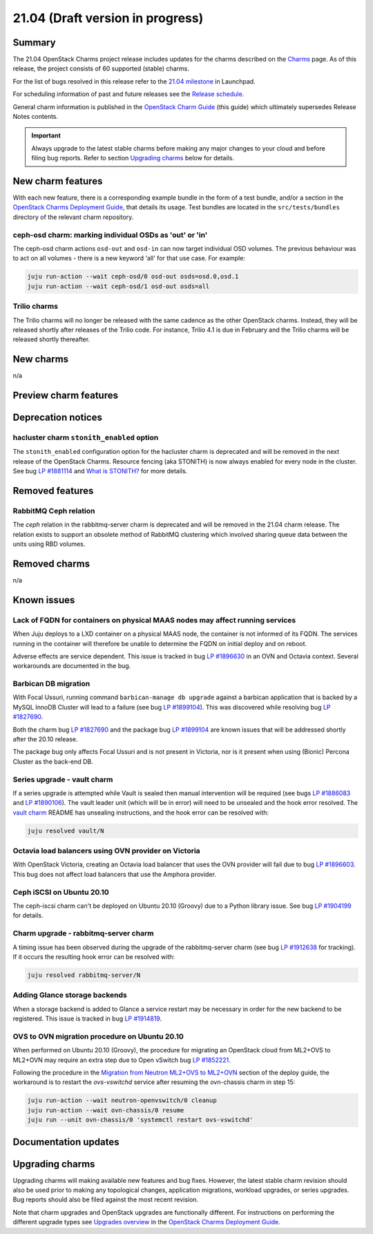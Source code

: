 .. _release_notes_21.04:

=================================
21.04 (Draft version in progress)
=================================

Summary
-------

The 21.04 OpenStack Charms project release includes updates for the charms
described on the `Charms`_ page. As of this release, the project consists of 60
supported (stable) charms.

For the list of bugs resolved in this release refer to the `21.04 milestone`_
in Launchpad.

For scheduling information of past and future releases see the `Release
schedule`_.

General charm information is published in the `OpenStack Charm Guide`_ (this
guide) which ultimately supersedes Release Notes contents.

.. important::

   Always upgrade to the latest stable charms before making any major changes
   to your cloud and before filing bug reports. Refer to section `Upgrading
   charms`_ below for details.

New charm features
------------------

With each new feature, there is a corresponding example bundle in the form of a
test bundle, and/or a section in the `OpenStack Charms Deployment Guide`_, that
details its usage. Test bundles are located in the ``src/tests/bundles``
directory of the relevant charm repository.

ceph-osd charm: marking individual OSDs as 'out' or 'in'
~~~~~~~~~~~~~~~~~~~~~~~~~~~~~~~~~~~~~~~~~~~~~~~~~~~~~~~~

The ceph-osd charm actions ``osd-out`` and ``osd-in`` can now target individual
OSD volumes. The previous behaviour was to act on all volumes - there is a new
keyword 'all' for that use case. For example:

.. code-block:: none

   juju run-action --wait ceph-osd/0 osd-out osds=osd.0,osd.1
   juju run-action --wait ceph-osd/1 osd-out osds=all

Trilio charms
~~~~~~~~~~~~~

The Trilio charms will no longer be released with the same cadence as the other
OpenStack charms. Instead, they will be released shortly after releases of the
Trilio code. For instance, Trilio 4.1 is due in February and the Trilio charms
will be released shortly thereafter.

New charms
----------

n/a

Preview charm features
----------------------

Deprecation notices
-------------------

hacluster charm ``stonith_enabled`` option
~~~~~~~~~~~~~~~~~~~~~~~~~~~~~~~~~~~~~~~~~~

The ``stonith_enabled`` configuration option for the hacluster charm is
deprecated and will be removed in the next release of the OpenStack Charms.
Resource fencing (aka STONITH) is now always enabled for every node in the
cluster. See bug `LP #1881114`_ and `What is STONITH?`_ for more details.

Removed features
----------------

RabbitMQ Ceph relation
~~~~~~~~~~~~~~~~~~~~~~

The `ceph` relation in the rabbitmq-server charm is deprecated and will be
removed in the 21.04 charm release. The relation exists to support an obsolete
method of RabbitMQ clustering which involved sharing queue data between the
units using RBD volumes.

Removed charms
--------------

n/a

Known issues
------------

Lack of FQDN for containers on physical MAAS nodes may affect running services
~~~~~~~~~~~~~~~~~~~~~~~~~~~~~~~~~~~~~~~~~~~~~~~~~~~~~~~~~~~~~~~~~~~~~~~~~~~~~~

When Juju deploys to a LXD container on a physical MAAS node, the container is
not informed of its FQDN. The services running in the container will therefore
be unable to determine the FQDN on initial deploy and on reboot.

Adverse effects are service dependent. This issue is tracked in bug `LP
#1896630`_ in an OVN and Octavia context. Several workarounds are documented in
the bug.

Barbican DB migration
~~~~~~~~~~~~~~~~~~~~~

With Focal Ussuri, running command ``barbican-manage db upgrade`` against a
barbican application that is backed by a MySQL InnoDB Cluster will lead to a
failure (see bug `LP #1899104`_). This was discovered while resolving bug `LP
#1827690`_.

Both the charm bug `LP #1827690`_ and the package bug `LP #1899104`_ are known
issues that will be addressed shortly after the 20.10 release.

The package bug only affects Focal Ussuri and is not present in Victoria, nor
is it present when using (Bionic) Percona Cluster as the back-end DB.

Series upgrade - vault charm
~~~~~~~~~~~~~~~~~~~~~~~~~~~~

If a series upgrade is attempted while Vault is sealed then manual intervention
will be required (see bugs `LP #1886083`_ and `LP #1890106`_). The vault leader
unit (which will be in error) will need to be unsealed and the hook error
resolved. The `vault charm`_ README has unsealing instructions, and the hook
error can be resolved with:

.. code-block:: none

   juju resolved vault/N

Octavia load balancers using OVN provider on Victoria
~~~~~~~~~~~~~~~~~~~~~~~~~~~~~~~~~~~~~~~~~~~~~~~~~~~~~

With OpenStack Victoria, creating an Octavia load balancer that uses the OVN
provider will fail due to bug `LP #1896603`_. This bug does not affect load
balancers that use the Amphora provider.

Ceph iSCSI on Ubuntu 20.10
~~~~~~~~~~~~~~~~~~~~~~~~~~

The ceph-iscsi charm can't be deployed on Ubuntu 20.10 (Groovy) due to a Python
library issue. See bug `LP #1904199`_ for details.

Charm upgrade - rabbitmq-server charm
~~~~~~~~~~~~~~~~~~~~~~~~~~~~~~~~~~~~~

A timing issue has been observed during the upgrade of the rabbitmq-server
charm (see bug `LP #1912638`_ for tracking). If it occurs the resulting hook
error can be resolved with:

.. code-block:: none

   juju resolved rabbitmq-server/N

Adding Glance storage backends
~~~~~~~~~~~~~~~~~~~~~~~~~~~~~~

When a storage backend is added to Glance a service restart may be necessary in
order for the new backend to be registered. This issue is tracked in bug `LP
#1914819`_.

OVS to OVN migration procedure on Ubuntu 20.10
~~~~~~~~~~~~~~~~~~~~~~~~~~~~~~~~~~~~~~~~~~~~~~

When performed on Ubuntu 20.10 (Groovy), the procedure for migrating an
OpenStack cloud from ML2+OVS to ML2+OVN may require an extra step due to Open
vSwitch bug `LP #1852221`_.

Following the procedure in the `Migration from Neutron ML2+OVS to ML2+OVN`_
section of the deploy guide, the workaround is to restart the `ovs-vswitchd`
service after resuming the ovn-chassis charm in step 15:

.. code-block:: none

   juju run-action --wait neutron-openvswitch/0 cleanup
   juju run-action --wait ovn-chassis/0 resume
   juju run --unit ovn-chassis/0 'systemctl restart ovs-vswitchd'

Documentation updates
---------------------

Upgrading charms
----------------

Upgrading charms will making available new features and bug fixes. However, the
latest stable charm revision should also be used prior to making any
topological changes, application migrations, workload upgrades, or series
upgrades. Bug reports should also be filed against the most recent revision.

Note that charm upgrades and OpenStack upgrades are functionally different. For
instructions on performing the different upgrade types see `Upgrades overview`_
in the `OpenStack Charms Deployment Guide`_.

.. LINKS
.. _Charms: openstack-charms.html
.. _21.04 milestone: https://launchpad.net/openstack-charms/+milestone/21.04
.. _OpenStack Charms Deployment Guide: https://docs.openstack.org/project-deploy-guide/charm-deployment-guide/latest
.. _OpenStack Charm Guide: https://docs.openstack.org/charm-guide/latest/
.. _Release schedule: release-schedule.html
.. _Upgrades overview: https://docs.openstack.org/project-deploy-guide/charm-deployment-guide/latest/upgrade-overview.html
.. _vault charm: https://opendev.org/openstack/charm-vault/src/branch/master/src/README.md#unseal-vault
.. _Cinder volume type: https://docs.openstack.org/cinder/latest/contributor/replication.html#volume-types-extra-specs
.. _Cinder-Ceph replication development notes: https://github.com/ionutbalutoiu/cinder-ceph-replication
.. _MicroStack: https://microstack.run
.. _openstack-on-lxd: https://github.com/openstack-charmers/openstack-on-lxd
.. _Migration from Neutron ML2+OVS to ML2+OVN: https://docs.openstack.org/project-deploy-guide/charm-deployment-guide/latest/app-ovn.html#migration-from-neutron-ml2-ovs-to-ml2-ovn
.. _What is STONITH?: https://clusterlabs.org/pacemaker/doc/en-US/Pacemaker/1.1/html/Clusters_from_Scratch/ch08.html

.. COMMITS

.. BUGS
.. _LP #1890106: https://bugs.launchpad.net/vault-charm/+bug/1890106
.. _LP #1886083: https://bugs.launchpad.net/vault-charm/+bug/1886083
.. _LP #1884548: https://bugs.launchpad.net/charm-cinder/+bug/1884548
.. _LP #1827690: https://bugs.launchpad.net/charm-barbican/+bug/1827690
.. _LP #1904199: https://bugs.launchpad.net/charm-ceph-iscsi/+bug/1904199
.. _LP #1912638: https://bugs.launchpad.net/charm-rabbitmq-server/+bug/1912638
.. _LP #1881114: https://bugs.launchpad.net/charm-hacluster/+bug/1881114
.. _LP #1899104: https://bugs.launchpad.net/ubuntu/+source/barbican/+bug/1899104
.. _LP #1896630: https://bugs.launchpad.net/charm-layer-ovn/+bug/1896630
.. _LP #1896603: https://bugs.launchpad.net/ubuntu/+source/ovn-octavia-provider/+bug/1896603
.. _LP #1914819: https://bugs.launchpad.net/charm-glance/+bug/1914819
.. _LP #1852221: https://bugs.launchpad.net/ubuntu/+source/openvswitch/+bug/1852221
